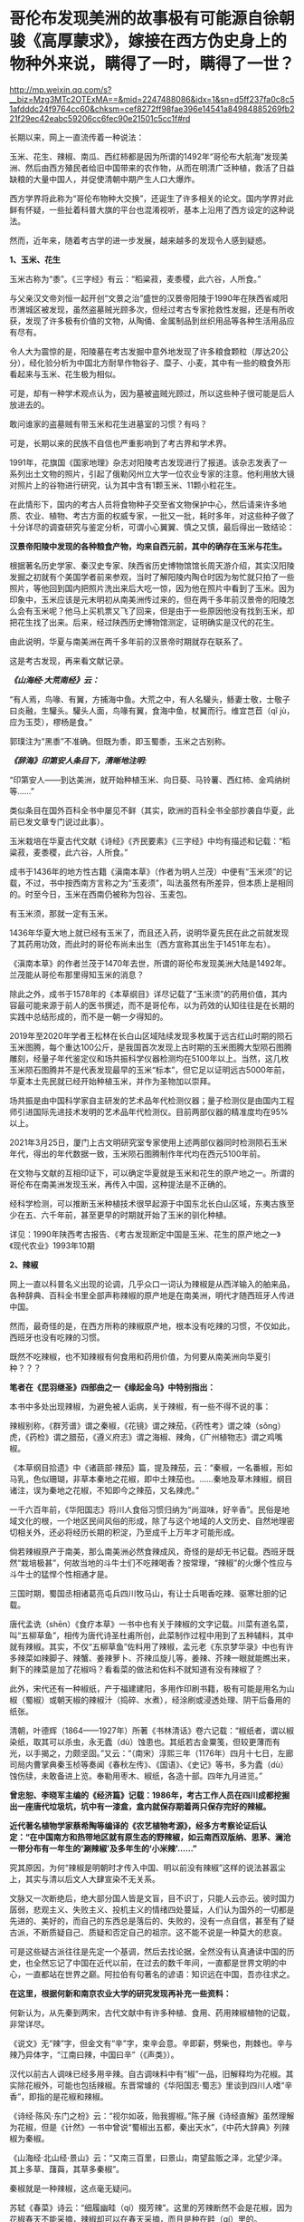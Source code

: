 * 哥伦布发现美洲的故事极有可能源自徐朝骏《高厚蒙求》，嫁接在西方伪史身上的物种外来说，瞒得了一时，瞒得了一世？

http://mp.weixin.qq.com/s?__biz=Mzg3MTc2OTExMA==&mid=2247488086&idx=1&sn=d5ff237fa0c8c51afdddc24f9764cc60&chksm=cef8272ff98fae396e14541a84984885269fb221f29ec42eabc59206cc6fec90e21501c5cc1f#rd



长期以来，网上一直流传着一种说法：

玉米、花生、辣椒、南瓜、西红柿都是因为所谓的1492年“哥伦布大航海”发现美洲、然后由西方殖民者给旧中国带来的农作物，从而在明清广泛种植，救活了日益缺粮的大量中国人，并促使清朝中期产生人口大爆炸。

[[./img/9-1.jpeg]]

西方学界将此称为“哥伦布物种大交换”，还诞生了许多相关的论文。国内学界对此鲜有怀疑，一些扯着科普大旗的平台也混淆视听，基本上沿用了西方设定的这种说法。

然而，近年来，随着考古学的进一步发展，越来越多的发现令人感到疑惑。

*1、玉米、花生*

玉米古称为“黍”。《三字经》有云：“稻粱菽，麦黍稷，此六谷，人所食。”

与父亲汉文帝刘恒一起开创“文景之治”盛世的汉景帝阳陵于1990年在陕西省咸阳市渭城区被发现，虽然盗墓贼光顾多次，但经过考古专家抢救性发掘，还是有所收获，发现了许多极有价值的文物，从陶俑、金属制品到丝织用品等各种生活用品应有尽有。

[[./img/9-2.jpeg]]

[[./img/9-3.jpeg]]

令人大为震惊的是，阳陵墓在考古发掘中意外地发现了许多粮食颗粒（厚达20公分），经化验分析为中国北方耐旱作物谷子、糜子、小麦，其中有一些的粮食外形看起来与玉米、花生极为相似。

可是，却有一种学术观点认为，因为墓被盗贼光顾过，所以这些种子很可能是后人放进去的。

敢问谁家的盗墓贼有带玉米和花生进墓室的习惯？有吗？

可是，长期以来的民族不自信也严重影响到了考古界和学术界。

1991年，花旗国《国家地理》杂志对阳陵考古发现进行了报道。该杂志发表了一系列出土文物的照片，引起了俄勒冈州立大学一位农业专家的注意。他利用放大镜对照片上的谷物进行研究，认为其中含有1颗玉米、11颗小粒花生。

[[./img/9-4.jpeg]]

在此情形下，国内的考古人员将食物种子交至省文物保护中心，然后请来许多地质、农业、植物、考古方面的权威专家，一批又一批，耗时多年，对这些种子做了十分详尽的调查研究与鉴定分析，可谓小心翼翼、慎之又慎，最后得出一致结论：

*汉景帝阳陵中发现的各种粮食产物，均来自西元前，其中的确存在玉米与花生。*

[[./img/9-5.jpeg]]

根据著名历史学家、秦汉史专家、陕西省历史博物馆馆长周天游介绍，其实汉阳陵发掘之初就有个美国学者前来参观，当时了解阳陵内陶仓时因为匆忙就只拍了一些照片，等他回到国内把照片洗出来后大吃一惊，因为他在照片中看到了玉米。因为印象中，玉米应该是元末明初从南美洲传过来的，但在两千多年前汉景帝的阳陵怎么会有玉米呢？他马上买机票又飞了回来，但是由于一些原因他没有找到玉米，却把花生找了出来。后来，经过陕西历史博物馆测定，证明确实是汉代的花生。

由此说明，华夏与南美洲在两千多年前的汉景帝时期就存在联系了。

这是考古发现，再来看文献记录。

/*《山海经·大荒南经》云：*/

“有人焉，鸟喙、有翼，方捕海中鱼。大荒之中，有人名驩头，鲧妻士敬，士敬子曰炎融，生驩头。驩头人面，鸟喙有翼，食海中鱼，杖翼而行。维宜芑苣（qǐ
jù，应为玉茭），樛杨是食。”

郭璞注为“黑黍”不准确。但既为黍，即玉蜀黍，玉米之古别称。

/*《辞海》印第安人条目下，清晰地注明:*/

“印第安人------到达美洲，就开始种植玉米、向日葵、马铃薯、西红柿、金鸡纳树等......”

类似条目在国外百科全书中屡见不鲜（其实，欧洲的百科全书全部抄袭自华夏，此前已发文章专门说过此事）。

玉米栽培在华夏古代文献《诗经》《齐民要素》《三字经》中均有描述和记载：“稻粱菽，麦黍稷，此六谷，人所食。”

成书于1436年的地方性古籍《滇南本草》（作者为明人兰茂）中便有“玉米须”的记载，不过，书中按西南方言称之为“玉麦须”，叫法虽然有所差异，但本质上是相同的。时至今日，玉米在西南仍被称为包谷、玉麦包。

[[./img/9-6.jpeg]]

有玉米须，那就一定有玉米。

1436年华夏大地上就已经有玉米了，而且还入药，说明华夏先民在此之前就发现了其药用功效，而此时的哥伦布尚未出生（西方宣称其出生于1451年左右）。

《滇南本草》的作者兰茂于1470年去世，所谓的哥伦布发现美洲大陆是1492年。兰茂能从哥伦布那里得知玉米的消息？

除此之外，成书于1578年的《本草纲目》详尽记载了“玉米须”的药用价值，其内容最可能来源于前人的医书撰述，而不是哥伦布，以为药效的认知往往是在长期的实践中总结形成的，而不是一朝一夕得知的。

2019年至2020年学者王松林在长白山区域陆续发现多枚属于远古红山时期的陨石玉米图腾，每个重达100公斤，是我国首次发现上古时期的玉米图腾大型陨石图腾雕刻，经量子年代鉴定仪和场共振科学仪器检测均在5100年以上。当然，这几枚玉米陨石图腾并不是代表发现最早的玉米“标本”，但它足以证明远古5000年前，华夏本土先民就已经开始种植玉米，并作为圣物加以崇拜。

场共振是由中国科学家自主研发的艺术品年代检测仪器；量子检测仪是由国内工程师引进国际先进技术发明的艺术品年代检测仪。目前两部仪器的精准度均在95%以上。

2021年3月25日，厦门上古文明研究室专家使用上述两部仪器同时检测陨石玉米年代，得出的年代数据一致，玉米陨石图腾制作年代均在西元5100年前。

[[./img/9-7.jpeg]]

在文物与文献的互相印证下，可以确定华夏就是玉米和花生的原产地之一。所谓的哥伦布在南美洲发现玉米，再传入中国，这种提法是不正确的。

经科学检测，可以推断玉米种植技术很早起源于中国东北长白山区域，东夷古族至少在五、六千年前，甚至更早的时期就开始了玉米的驯化种植。

详见：1990年陕西考古报告、《考古发现断定中国是玉米、花生的原产地之一》《现代农业》1993年10期

*2、辣椒*

网上一直以科普名义出现的论调，几乎众口一词认为辣椒是从西洋输入的舶来品，各种辞典、百科全书里全部声称辣椒的原产地是在南美洲，明代才随西班牙人传进中国。

然而，最奇怪的是，在西方所称的辣椒原产地，根本没有吃辣的习惯，不仅如此，西班牙也没有吃辣的习惯。

既然不吃辣椒，也不知辣椒有何食用和药用价值，为何要从南美洲向华夏引种？？？

*笔者在《昆羽继圣》四部曲之一《缘起金乌》中特别指出：*

本书中多处出现辣椒，为避免被人诟病，关于辣椒，有一些不得不说的事：

辣椒别称，《群芳谱》谓之秦椒，《花镜》谓之辣茄，《药性考》谓之竦（sǒng）虎，《药检》谓之腊茄，《遵义府志》谓之海椒、辣角，《广州植物志》谓之鸡嘴椒。

《本草纲目拾遗》中《诸蔬部·辣茄》篇，提及辣茄，云：“秦椒，一名番椒，形如马乳，色似珊瑚，非草本秦地之花椒，即中土辣茄也。......秦地及草木辣椒，纲目诸注，误为秦地之花椒，不知即今之辣茄，又名辣虎。”

一千六百年前，《华阳国志》将川人食俗习惯归纳为“尚滋味，好辛香”。民俗是地域文化的根，一个地区民间风俗的形成，除了与这个地域的人文历史、自然地理密切相关外，还必将经历长期的积淀，乃至成千上万年才可能形成。

倘若辣椒原产于南美，那么南美洲必然食辣成风，奇怪的是却无书记载。西班牙既然“栽培极甚”，何故当地的斗牛士们不吃辣喝香？按常理，“辣椒”的火爆个性应与斗牛士的猛悍个性相通才是。

三国时期，蜀国丞相诸葛亮屯兵四川牧马山，有让士兵喝香吃辣、驱寒壮胆的记载。

唐代孟诜（shēn）《食疗本草》一书中也有关于辣椒的文字记载。川菜有道名菜，叫“五柳草鱼”，相传为唐代诗圣杜甫所创，此菜制作过程中用到了五种辅料，其中就有辣椒。其实，不仅“五柳草鱼”佐料用了辣椒，孟元老《东京梦华录》中也有许多辣菜如辣脚子、辣蟹、姜辣萝卜、芥辣瓜旋儿等，姜辣、芥辣一眼就能瞧出来，剩下的辣菜是加了花椒吗？看看菜的做法和佐料不就知道有没有辣椒了？

此外，宋代还有一种椒纸，产于福建建阳，多用作印刷书籍，极有可能是用名为山椒（蜀椒）或朝天椒的辣椒汁（捣碎、水煮），经涂刷或浸透处理、阴干后备用的纸张。

清朝，叶德辉（1864------1927年）所著《书林清话》卷六记载：“椒纸者，谓以椒染纸，取其可以杀虫，永无蠹（dù）蚀患也。其纸若古金粟笺，但较更薄而有光，以手揭之，力颇坚固。”又云：“（南宋）淳熙三年（1176年）四月十七日，左廊司局内曹掌典秦玉桢等奏闻《春秋左传》、《国语》、《史记》等书，多为蠹（dù）蚀伤牍，未敢备进上览。奉勒用枣木、椒纸，各造十部。四年九月进览。”

*曾忠恕、李晓军主编的《经济篇》记载：1986年，考古工作人员在四川成都挖掘出一座唐代垃圾坑，坑中有一漆盒，盒内就保存期着两只保存完好的辣椒。*

*近代著名植物学家蔡希陶等编译的《农艺植物考源》，经多方考察论证后认定：“在中国南方和热带地区就有原生态的野辣椒，如云南西双版纳、思茅、澜沧一带分布有一年生的‘涮辣椒'及多年生的‘小米辣'......”*

究其原因，为何“辣椒是明朝时才传入中国、明以前没有辣椒”这样的说法甚嚣尘上，其实与清以后文人大肆宣染不无关系。

文脉又一次断绝后，绝大部分国人皆是文盲，目不识丁，只能人云亦云。彼时国力孱弱，悲观主义、失败主义、投机主义的情绪四处蔓延，人们认为国外的一切都是先进的、美好的，而自己的东西总是落后的、失败的，没有一点自信，甚至有了疑古派，不断质疑自己、质疑和否定自己的祖宗。这不能不说是一种莫大的悲哀。

可是这些疑古派往往是先定一个基调，然后去找论据，全然没有认真通读中国的历史，也全然忘记了中国在近代以前，在过去的数千年间，一直都是世界文明的中心，一直都站在世界之巅。阿拉伯有句著名的谚语：知识远在中国，吾亦往求之。

*在这里，根据何新和南京农业大学的研究发现再补充一些资料：*

何新认为，从先秦到两宋，古代文献中有许多种植、食用、药用辣椒植物的记载，非常详尽。

《说文》无“辣”字，但金文有“辛”字，束辛会意。辛即薪，劈柴也，荆棘也。辛与辣乃异体字，“江南曰辣，中国曰辛”（《声类》）。

汉代以前古人调味已经多用辛辣。自古调味料中有“椒”一品，旧解释均为花椒。其实除花椒外，可能也包括辣椒。东晋常璩的《华阳国志·蜀志》里谈到四川人嗜“辛香”，即指的是花椒和辣椒。

《诗经·陈风·东门之枌》云：“视尔如荍，贻我握椒。”陈子展《诗经直解》虽然理解为花椒，但是《计然》一书中曾说“蜀椒出五都，秦出天水”，《中药大辞典》列辣椒为秦椒。

《山海经·北山经·景山》云：“又南三百里，曰景山，南望盐贩之泽，北望少泽。其上多草、藷藇，其草多秦椒”。

秦椒就是一种辣椒，这点毫无疑问。

苏轼《春菜》诗云：“细履幽畦（qí）掇芳辣”。这里的芳辣断然不会是花椒，因为花椒春天不能采摘，辣椒却可以在春天采摘，而且是种在畦（qí）里的。

康熙六十一年(1722)编撰的《思州府志》：“......药品，*海椒*，俗名辣火，土苗用以代盐。”直到今天，四川方言还把辣椒称为*“海椒”*。

康熙时田雯的《黔书》中也说，“当其（盐）匮也，代之以狗椒（辣椒）。椒之性辛，辛以代咸，只诳夫舌耳，非正味也”。

乾隆《贵州通志》、《黔南识略》和《平远州志》，嘉庆《正安州志》、道光《松桃厅志》、《思南府绪志》、《遵义府志》等，同治《毕节县志》都有关于土人食用辣椒的纪录。

1742年，乾隆七年刊行的农书《授时通考》中，蔬菜种类已经出现了辣椒之名。

此外，清末民初士人陈渠珍在西藏地区也发现了原生态的辣椒。

陈渠珍著《艽(郊)野尘梦》一书，记述了1910年随军入藏平乱期间，在今西藏波密县西北的易贡藏布河东岸山上发现野生辣椒的事情：

“护兵某，在山后摘回子辣椒甚多。某队在山中搜获牛一头，不及宰杀，即割其腿上肉一方送来。余正苦无肴，得之大喜。乃拌子辣椒炒食之，味绝佳。余生平嗜此味，入藏，久不得食矣。今不图于万里绝荒又值战后饥苦之际得之。”

20世纪70年代，我国植物学家在云南西双版纳的原始森林中发现野生型极辣的小米椒，从而证明中国是辣椒的原产地。

1993年又在湖北神农架地区发现了野生的黄辣椒（近似原产非洲的哈瓦那辣椒）。

[[./img/9-8.jpeg]]

/2006年，南京农业大学“园艺学院作物遗传与种质创新国家重点实验室”科研人员陈学军、陈劲枫、耿红、娄群峰等对21份中国辣椒、8份美国辣椒、1份墨西哥辣椒和1份智利辣椒做了DNA分析，其中包括云南的小米辣椒样本。研究者发现，云南灌木状辣椒和美洲灌木状辣椒的DNA指纹之间的"相似系数"甚低，中国云南西双版纳C.frutescens种质与美洲C.frutescens种质具有较大的扩增片段差异。因此，云南和美洲的灌木状辣椒应当是在人类驯化之前分化而出现的。/

*/该结论发表在2006年04期《园艺学报》上， 为进一步考证我国云南西双版纳地区也是辣椒起源地之一提供了新的证据。/*

云南发现的野生辣椒，经国家有关专家组调查研究确认，是中国原产辣椒无疑。

这就很好解释了为什么中国从古至今嗜吃辣椒的地区一直都在云贵高原，辣味菜食为何沿着云、贵、川、湘、赣、鄂、陕这条路线逐渐向外扩展与传播。

*3、南瓜*

南瓜在海外素有“中国南瓜”之称，本来起源于亚洲南部，主要分布在中国、印度及日本等地，欧美甚少，这在以前是共识。

/*目前，有关南瓜的最早记载可以追溯到元代贾铭的《饮食须知》：*/

“南瓜，味甘，性温，多食发脚气黄疸。同羊肉食，令人气壅。忌与猪肝、赤豆、荞麦面同食。”

1936年，中国著名园艺学家吴耕民在《蔬菜园艺学》书中正式提出了南瓜原产亚洲南部的观点，1957年编纂《中国蔬菜栽培学》时依然持该观点。

1936年，学者颜纶泽也提出了南瓜原产于亚洲南部的观点。

1944年，日本学者柏仓真一指出南瓜是“亚细亚南部之中国、马来半岛等处的原产” 。

然而，西方为了充实“哥伦布大交换”的说法，近年来一直动作不断，硬生生改变结论，将南瓜起源地考证成了美洲。

花旗国农业部葫芦科专家怀特克（Whitaker）在墨西哥东北部山区塔毛利帕斯州（Tamaulipas）的奥坎波（Oeampo）洞窟和秘鲁胡阿沙·普雷塔（Huaca
Prieta）遗址中考古发掘，声称最早的南瓜在西元前3000年就已经开始栽培。

详见：李昕升《南瓜的起源中心与早期利用》

 

[[./img/9-9.jpeg]]

怀特克认为在奥坎波洞窟遗址中，*南瓜（C.moschata）的出现应是西元前1400年后伴随着陶器和村庄的出现而出现，是与玉米、陆地棉和菜豆一起栽培的*，属于当时墨西哥Mesa
de Guaje文化的一部分。

*南瓜引入今天美国西南部的时间是在西元700年，与陆地棉进入的时间大概一致。*

因此，花旗国的考证结论就是南瓜起源于墨西哥至中美洲地区，经历了“哥伦布大交换”时代，南瓜传入了中国。

然而，哥伦布在1492年10月16日的航海日记中记载了玉米，却并没有记载所谓的“南瓜”：

“此岛地势平坦、土壤膏腴。吾获悉，全年都可种植和收获玉米以及其他作物。” 

（原文为：The island is verdant, level and fertile to a high degree; and
I doubt not that grain is sowed and reaped the whole year round, as well
as all other productions of the place.）

*也就是说，哥伦布从未提及过“南瓜”，但是他们强行把南瓜塞入了这个“”哥伦布大交换”的名单。*

如此一来，便可以掩盖一些驯化物种实际上是来自华夏的事实，并且可以切断华夏与美洲古有往来的联系，尤其是不愿中国人发现宋朝遗民在佛罗里达建立部落历时两百余年、明朝甚至在美洲设立行省的真相。

实际上，现在已经许多证据可以证明家禽养殖技术（如养鸡），也是明朝郑和舰队带给美洲原住民的。

中国人历来有驯化禽兽的本领，南美洲的驼鸟是印第安人带去的，而印第安人现在已经可以确定来自华夏。

同理，还有很多其他农作物，如西红柿、番薯、番茄、向日葵和金鸡纳树等等皆是源自华夏。中国种植技术最早，而印第安人“一到达美洲，便马上种植玉米、马铃薯、番茄、向日葵和金鸡纳树”(见《辞海》条目)。

何新等学者认为马铃薯原产于中国，《诗经·七月》“四月秀葽”
中所说的“葽”就是马铃薯，因为:

（1）《郑笔》:“要，草也。”就是说它是草本的；

（2）毛注:“不荣而实谓之秀”，是说没等花盛开就有了果实; 

（3）象形，中国的土豆形状像肾脏，所以叫“要”。古时“要”与“腰”通；

 （4）岁中“物之始成者”，四月成熟。在所有农作物中最早。

凭上述几个条件来判断，符合条件的只有马铃薯，没有农作物，没有一个合适的。

而玉米、向日葵和金鸡纳树，都是我国北方东夷古族的常见植物，印第安人通过路桥将部分物种的种子带往北美半岛是完全可能的。

作为古代最发达的农业国，中国人是最早栽培这些作物品种的，所以不能排除这一可能性------正是很早就漂洋过海到达美洲的中国人，把这些新作物品种带到了美洲，然后又传播给欧洲人。

后世，我们看到的从国外输入，极有可能都是“早年出口美洲、后期转内销”。都是迷惑世人的。

要知道，郑和舰队走遍了整个世界，收集了全球各地的特产作物和百果百种，一一带回华夏。在那个年代，只有大明舰队有充分条件。

那么，所谓的“哥伦布大交换”故事原版究竟来自何处？有没有可能是耶稣会士授意中国人编造的故事呢？

且来看看徐光启的后裔徐朝俊都干了些什么，他为西方故事准备了什么版本。

/*徐朝俊撰《高厚蒙求》（1807年云间徐氏刊本、1860年云间徐氏重刊本、1887年上海同文馆排印本）云：*/

“亚墨利加分南北，其地平分天下之半。土人不知航海，亦不知海外有人。初，西土仅知亚细亚、欧罗巴、利未亚三大洲，于大地全体，止得十之三，馀十之七悉云是海。至西国有大臣名阁龙者，素深格物穷理之学，虑海外有国不通，于是行游西海，嗅海中气味，忽有省悟，谓此非海水之气，乃土之气也。自此以西，必有人烟国土。因闻诸国王，资以舟航、粮糗、器具、货财，且与将卒以防寇盗，珍宝以备交易。

阁龙（哥伦布）遂率众出海，展转数月，茫茫无得。路既危险，复生疾病，从人咸怨，欲还。阁龙志坚决，促令前行。忽一日，舶上望楼中大声言：“有地矣！”

众共欢喜，亟取道前行，果至一地。初时未敢登岸，因土人未尝航海，亦但知有本处，不知海外复有人物。且彼国舟向不用帆，乍见海舶，既大又驾风迅疾，发大炮如雷，咸相讶异，皆警窜莫敢前。舟人无计与通，偶见一女子，遂遗之美物、锦衣、金宝、装饰及玩好器具而纵之归。明日其父母同众来观，又与之宝货。

土人大悦，遂款留西客，与地作屋，以便往来。

*阁龙（哥伦布）命来人一半留彼，一半还报国王，致其物产。其明年，国王又命载百谷、百果之种，并携农师、巧匠往教。其地人情益喜。*居数年，颇得曲折，然犹滞于一隅。其后又有亚墨利哥者，复至欧罗巴西南海，寻得赤道以南之大地，即以其名名之，故曰亚墨利加。”

[[./img/9-10.jpeg]]

关于阁龙（哥伦布）发现美洲大陆这个故事桥段，大家觉得徐光启后裔徐朝骏编得如何？

*现在有迹象表明，哥伦布的故事原型，很有可能就出自这里。*

在此时间前出现的西方故事版本，都是后来墨海书馆和后来上海江南制造局翻译馆伪造并刊印的。

*为什么这么说呢？*

因为这个故事版本太详细了，在此之前的西方版本中从未有过所谓*“国王命载百谷、百果之种，并携农师、巧匠往教”*的记述，西方是海盗文化，怎么可能干这种事？

既然西方记述中根本没有这些个细节，请问徐朝骏又是如何得知的呢？

这种故事的构思只可能*出自东方华夏文明教化之意识*，徐朝骏编造故事时并未意识到东西方两种不同文化导致的思维模式的不同，也暴露了他对彼时西方缺乏了解的程度，------当时的西班牙、葡萄牙，以及意大利，夏天气候酷热、冬日苦寒，根本不利于农作物生产，物产尚且匮乏，仅有小麦、葡萄、橄榄等物，何来所谓的*“百谷百果之种”*？

欧洲海盗只会屠戮美洲原住民，自己农业发展水平更是低下，怎么可能会“*携农师、巧匠往教*”，教当地原住民种植技术呢？

实际上，大明郑和舰队到美洲时才是传播文明与技术的，才是载百谷百果之种往教当地原住民的，甚至还帮助当地人改进农业耕种技术，作为徐光启的后裔，徐朝骏极有可能知道此事，但隐藏了其中细节，而把这个故事的主角从明人替换成了西人阁龙（哥伦布）。

知道何谓《蒙求》吗？

《蒙求》本是唐朝李翰编著的以介绍掌故和各科知识为主要内容的*儿童识字课本，*全书皆用四言韵文，每四个字是一个主谓结构的短句，上下两句成为对偶，各阐述一个典故。

由此可见，徐朝骏编撰的《高厚蒙求》动机并不单纯，为计之深远。

*由此可见，西方伪史制造谎言的机器并未停止，还在继续转动并发出巨大的轰鸣声。若我等不争，听之任之，将来必成祸患，遗患无穷！*

